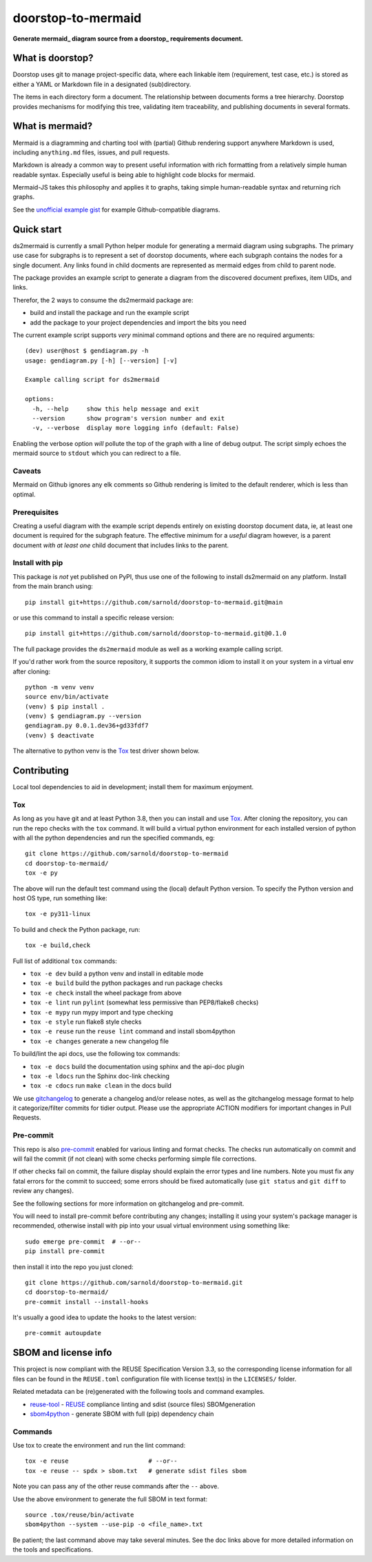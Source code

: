 doorstop-to-mermaid
===================

**Generate mermaid_ diagram source from a doorstop_ requirements document.**

.. _mermaid: https://mermaid.js.org/
.. _doorstop: https://doorstop.readthedocs.io/

|ci| |wheels| |bandit| |release|

|pre| |cov| |pylint|

|tag| |license| |reuse| |python|

What is doorstop?
~~~~~~~~~~~~~~~~~

Doorstop uses git to manage project-specific data, where each linkable
item (requirement, test case, etc.) is stored as either a YAML or
Markdown file in a designated (sub)directory.

The items in each directory form a document. The relationship between
documents forms a tree hierarchy. Doorstop provides mechanisms for
modifying this tree, validating item traceability, and publishing
documents in several formats.

What is mermaid?
~~~~~~~~~~~~~~~~

Mermaid is a diagramming and charting tool with (partial) Github
rendering support anywhere Markdown is used, including ``anything.md``
files, issues, and pull requests.

Markdown is already a common way to present useful information with rich
formatting from a relatively simple human readable syntax. Especially
useful is being able to highlight code blocks for mermaid.

Mermaid-JS takes this philosophy and applies it to graphs, taking simple
human-readable syntax and returning rich graphs.

See the `unofficial example gist`_ for example Github-compatible diagrams.

.. _unofficial example gist: https://gist.github.com/ChristopherA/bffddfdf7b1502215e44cec9fb766dfd

Quick start
~~~~~~~~~~~

ds2mermaid is currently a small Python helper module for generating a
mermaid diagram using subgraphs. The primary use case for subgraphs is
to represent a set of doorstop documents, where each subgraph contains
the nodes for a single document. Any links found in child docments are
represented as mermaid edges from child to parent node.

The package provides an example script to generate a diagram from the
discovered document prefixes, item UIDs, and links.

Therefor, the 2 ways to consume the ds2mermaid package are:

* build and install the package and run the example script
* add the package to your project dependencies and import the bits you need

The current example script supports *very* minimal command options and
there are no required arguments::

    (dev) user@host $ gendiagram.py -h
    usage: gendiagram.py [-h] [--version] [-v]

    Example calling script for ds2mermaid

    options:
      -h, --help     show this help message and exit
      --version      show program's version number and exit
      -v, --verbose  display more logging info (default: False)

Enabling the verbose option *will* pollute the top of the graph with
a line of debug output. The script simply echoes the mermaid source
to ``stdout`` which you can redirect to a file.

Caveats
-------

Mermaid on Github ignores any elk comments so Github rendering is limited
to the default renderer, which is less than optimal.

Prerequisites
-------------

Creating a useful diagram with the example script depends entirely on
existing doorstop document data, ie, at least one document is required
for the subgraph feature. The effective minimum for a *useful* diagram
however, is a parent document *with at least one* child document that
includes links to the parent.

Install with pip
----------------

This package is *not* yet published on PyPI, thus use one of the following
to install ds2mermaid on any platform. Install from the main branch using::

    pip install git+https://github.com/sarnold/doorstop-to-mermaid.git@main

or use this command to install a specific release version::

    pip install git+https://github.com/sarnold/doorstop-to-mermaid.git@0.1.0

The full package provides the ``ds2mermaid`` module as well as a working
example calling script.

If you'd rather work from the source repository, it supports the common
idiom to install it on your system in a virtual env after cloning::

    python -m venv venv
    source env/bin/activate
    (venv) $ pip install .
    (venv) $ gendiagram.py --version
    gendiagram.py 0.0.1.dev36+gd33fdf7
    (venv) $ deactivate

The alternative to python venv is the Tox_ test driver shown below.

Contributing
~~~~~~~~~~~~

Local tool dependencies to aid in development; install them for maximum
enjoyment.

Tox
---

As long as you have git and at least Python 3.8, then you can install
and use Tox_. After cloning the repository, you can run the repo checks
with the ``tox`` command. It will build a virtual python environment
for each installed version of python with all the python dependencies
and run the specified commands, eg::

    git clone https://github.com/sarnold/doorstop-to-mermaid
    cd doorstop-to-mermaid/
    tox -e py

The above will run the default test command using the (local) default
Python version. To specify the Python version and host OS type, run
something like::

    tox -e py311-linux

To build and check the Python package, run::

    tox -e build,check

Full list of additional ``tox`` commands:

* ``tox -e dev`` build a python venv and install in editable mode
* ``tox -e build`` build the python packages and run package checks
* ``tox -e check`` install the wheel package from above
* ``tox -e lint`` run ``pylint`` (somewhat less permissive than PEP8/flake8
  checks)
* ``tox -e mypy`` run mypy import and type checking
* ``tox -e style`` run flake8 style checks
* ``tox -e reuse`` run the ``reuse lint`` command and install sbom4python
* ``tox -e changes`` generate a new changelog file

To build/lint the api docs, use the following tox commands:

* ``tox -e docs`` build the documentation using sphinx and the api-doc
  plugin
* ``tox -e ldocs`` run the Sphinx doc-link checking
* ``tox -e cdocs`` run ``make clean`` in the docs build

We use gitchangelog_ to generate a changelog and/or release notes, as
well as the gitchangelog message format to help it categorize/filter
commits for tidier output. Please use the appropriate ACTION modifiers
for important changes in Pull Requests.

Pre-commit
----------

This repo is also pre-commit_ enabled for various linting and format
checks. The checks run automatically on commit and will fail the commit
(if not clean) with some checks performing simple file corrections.

If other checks fail on commit, the failure display should explain the
error types and line numbers. Note you must fix any fatal errors for the
commit to succeed; some errors should be fixed automatically (use
``git status`` and ``git diff`` to review any changes).

See the following sections for more information on gitchangelog and
pre-commit.

You will need to install pre-commit before contributing any changes;
installing it using your system's package manager is recommended,
otherwise install with pip into your usual virtual environment using
something like::

    sudo emerge pre-commit  # --or--
    pip install pre-commit

then install it into the repo you just cloned::

    git clone https://github.com/sarnold/doorstop-to-mermaid.git
    cd doorstop-to-mermaid/
    pre-commit install --install-hooks

It's usually a good idea to update the hooks to the latest version::

    pre-commit autoupdate

SBOM and license info
~~~~~~~~~~~~~~~~~~~~~

This project is now compliant with the REUSE Specification Version 3.3,
so the corresponding license information for all files can be found in
the ``REUSE.toml`` configuration file with license text(s) in the
``LICENSES/`` folder.

Related metadata can be (re)generated with the following tools and
command examples.

* reuse-tool_ - REUSE_ compliance linting and sdist (source files) SBOMgeneration
* sbom4python_ - generate SBOM with full (pip) dependency chain

Commands
--------

Use tox to create the environment and run the lint command::

    tox -e reuse                      # --or--
    tox -e reuse -- spdx > sbom.txt   # generate sdist files sbom

Note you can pass any of the other reuse commands after the ``--`` above.

Use the above environment to generate the full SBOM in text format::

    source .tox/reuse/bin/activate
    sbom4python --system --use-pip -o <file_name>.txt

Be patient; the last command above may take several minutes. See the
doc links above for more detailed information on the tools and
specifications.

.. _Tox: https://github.com/tox-dev/tox
.. _reuse-tool: https://github.com/fsfe/reuse-tool
.. _REUSE: https://reuse.software/spec-3.3/
.. _sbom4python: https://github.com/anthonyharrison/sbom4python
.. _gitchangelog: https://github.com/sarnold/gitchangelog
.. _pre-commit: http://pre-commit.com/
.. _setuptools_scm: https://setuptools-scm.readthedocs.io/en/stable/


.. |ci| image:: https://github.com/sarnold/doorstop-to-mermaid/actions/workflows/ci.yml/badge.svg
    :target: https://github.com/sarnold/doorstop-to-mermaid/actions/workflows/ci.yml
    :alt: CI Status

.. |wheels| image:: https://github.com/sarnold/doorstop-to-mermaid/actions/workflows/wheels.yml/badge.svg
    :target: https://github.com/sarnold/doorstop-to-mermaid/actions/workflows/wheels.yml
    :alt: Wheel Status

.. |badge| image:: https://github.com/sarnold/doorstop-to-mermaid/actions/workflows/pylint.yml/badge.svg
    :target: https://github.com/sarnold/doorstop-to-mermaid/actions/workflows/pylint.yml
    :alt: Pylint Status

.. |release| image:: https://github.com/sarnold/doorstop-to-mermaid/actions/workflows/release.yml/badge.svg
    :target: https://github.com/sarnold/doorstop-to-mermaid/actions/workflows/release.yml
    :alt: Release Status

.. |bandit| image:: https://github.com/sarnold/doorstop-to-mermaid/actions/workflows/bandit.yml/badge.svg
    :target: https://github.com/sarnold/doorstop-to-mermaid/actions/workflows/bandit.yml
    :alt: Security check - Bandit

.. |cov| image:: https://raw.githubusercontent.com/sarnold/doorstop-to-mermaid/badges/main/test-coverage.svg
    :target: https://github.com/sarnold/doorstop-to-mermaid/actions/workflows/coverage.yml
    :alt: Test coverage

.. |pylint| image:: https://raw.githubusercontent.com/sarnold/doorstop-to-mermaid/badges/main/pylint-score.svg
    :target: https://github.com/sarnold/doorstop-to-mermaid/actions/workflows/pylint.yml
    :alt: Pylint Score

.. |license| image:: https://img.shields.io/badge/license-MIT-blue
    :target: https://github.com/sarnold/doorstop-to-mermaid/blob/main/LICENSE
    :alt: License

.. |tag| image:: https://img.shields.io/github/v/tag/sarnold/doorstop-to-mermaid?color=green&include_prereleases&label=latest%20release
    :target: https://github.com/sarnold/doorstop-to-mermaid/releases
    :alt: GitHub tag

.. |python| image:: https://img.shields.io/badge/python-3.9+-blue.svg
    :target: https://www.python.org/downloads/
    :alt: Python

.. |reuse| image:: https://img.shields.io/badge/REUSE-compliant-blue.svg
    :target: https://reuse.software/spec-3.3/
    :alt: REUSE status

.. |pre| image:: https://img.shields.io/badge/pre--commit-enabled-brightgreen?logo=pre-commit&logoColor=white
    :target: https://github.com/pre-commit/pre-commit
    :alt: pre-commit
